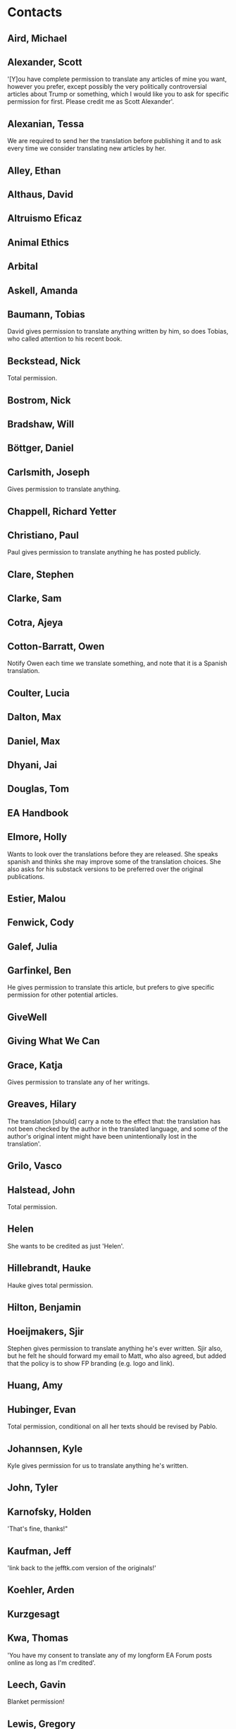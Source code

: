 * Contacts
:PROPERTIES:
:ID:       F874E332-47AF-436F-997E-1A6791DEE0BE
:END:

** Aird, Michael
:PROPERTIES:
:ID:       F821ABD5-B028-4F60-A152-329EEF0563F6
:EMAIL: michaeljamesaird@gmail.com
:URL: https://forum.effectivealtruism.org/users/michaela
:GENDER: male
:ENTITY: living person
:UNIVERSAL-CONSENT: yes
 :END:

** Alexander, Scott
:PROPERTIES:
:ID:       E1ADAF3D-5757-4E72-A3A5-34C276FFD5E4
:EMAIL: scott@slatestarcodex.com
:URL: https://astralcodexten.substack.com/
:GENDER: male
:ENTITY: living person
:UNIVERSAL-CONSENT: yes
:END:

 '[Y]ou have complete permission to translate any articles of mine you want, however you prefer, except possibly the very politically controversial articles about Trump or something, which I would like you to ask for specific permission for first. Please credit me as Scott Alexander'.
 
** Alexanian, Tessa
:PROPERTIES:
:ID:       4E9C2BFF-C8B6-476B-85C0-9209CBCF0212
:EMAIL: tess.alexanian@gmail.com
:URL: https://forum.effectivealtruism.org/users/tessa
:GENDER: female
:ENTITY: living person
:UNIVERSAL-CONSENT: no
:END:

We are required to send her the translation before publishing it and to ask every time we consider translating new articles by her.

** Alley, Ethan
:PROPERTIES:
:ID:       64D49D86-F659-4CA6-893A-9F050308D8E5
:EMAIL: ethan@altruistic.tech
:URL: 
:GENDER: male
:ENTITY: living person
:UNIVERSAL-CONSENT: unknown
 :END:

** Althaus, David
:PROPERTIES:
:ID:       39241DA7-3613-4528-9D15-AC75F25ACEED
:EMAIL: davidalthaus749@gmail.com
:URL: https://forum.effectivealtruism.org/users/david_althaus
:GENDER: male
:ENTITY: living person
:UNIVERSAL-CONSENT: yes
 :END:

** Altruismo Eficaz
:PROPERTIES:
:ID:       B069253C-7875-4716-B189-744EE2AC2066
:EMAIL: 
:URL: https://www.effectivealtruism.org/
:GENDER: not applicable
:ENTITY: non-person
:UNIVERSAL-CONSENT: yes
 :END:

** Animal Ethics
:PROPERTIES:
:ID:       BCD7B687-E238-4732-B7CA-C57BF9FA34F4
:EMAIL: info@animal-ethics.org
:URL: https://www.animalethics.org/
:GENDER: not applicable
:ENTITY: non-person
:UNIVERSAL-CONSENT: yes
 :END:

** Arbital
:PROPERTIES:
:ID:       C85B721D-B310-4F9A-93A2-44706C67B828
:EMAIL: alexei@arbital.com
:URL: https://arbital.com/
:GENDER: not applicable
:ENTITY: non-person
:UNIVERSAL-CONSENT: unknown
 :END:

** Askell, Amanda
:PROPERTIES:
:ID:       9E14D3DA-AB4C-422A-9982-E3B51E3F3BA7
:EMAIL: amanda@askell.io
:URL: http://www.amandaaskell.com/
:GENDER: female
:ENTITY: living person
:UNIVERSAL-CONSENT: waiting
:END:

** Baumann, Tobias
:PROPERTIES:
:ID:       D5564B86-33EC-462E-B1B8-EE41FFFB5846
:EMAIL: tobias.baumann4@gmail.com
:URL: https://tobiasbaumann.me/
:GENDER: male
:ENTITY: living person
:UNIVERSAL-CONSENT: yes
:END:

David gives permission to translate anything written by him, so does Tobias, who called attention to his recent book.

** Beckstead, Nick
:PROPERTIES:
:ID:       C4EB03FD-938F-4826-8E7A-B1AF981E154F
:EMAIL: nbeckstead@gmail.com
:URL: https://www.nickbeckstead.com/
:GENDER: male
:ENTITY: living person
:UNIVERSAL-CONSENT: yes
:END:

Total permission.

** Bostrom, Nick
:PROPERTIES:
:ID:       F6133591-FB5B-4691-BEE0-7415E8A82E45
:EMAIL: nick@nickbostrom.com
:URL: http://www.nickbostrom.com/
:GENDER: male
:ENTITY: living person
:UNIVERSAL-CONSENT: yes
 :END:

** Bradshaw, Will
:PROPERTIES:
:ID:       8B2EBA08-6FC9-4D40-9586-2B86F2ED1E90
:EMAIL: wjbradshaw1@gmail.com
:URL: https://forum.effectivealtruism.org/users/willbradshaw
:GENDER: male
:ENTITY: living person
:UNIVERSAL-CONSENT: unknown
 :END:

** Böttger, Daniel
:PROPERTIES:
:ID:       FD4A5111-D5C9-41B3-B03F-86D283E0198D
:EMAIL: daniel.boettger@gmail.com
:URL: https://sevensecularsermons.org/
:GENDER: male
:ENTITY: living person
:UNIVERSAL-CONSENT: unknown
 :END:

** Carlsmith, Joseph
:PROPERTIES:
:ID:       53A7DDBE-93F8-4173-BBF7-39B96AC57CA7
:EMAIL: joseph.k.carlsmith@gmail.com
:URL: https://joecarlsmith.com/
:GENDER: male
:ENTITY: living person
:UNIVERSAL-CONSENT: yes
:END:

Gives permission to translate anything.

** Chappell, Richard Yetter
:PROPERTIES:
:ID:       316ABCF1-AF60-41CE-B90C-D4B125A213A4
:EMAIL: r.chappell@gmail.com
:URL: http://yetterchappell.net/Richard/
:GENDER: male
:ENTITY: living person
:UNIVERSAL-CONSENT: unknown
 :END:

** Christiano, Paul
:PROPERTIES:
:ID:       490C6E23-1FE9-4626-BF06-A5F79C5FF1B9
:EMAIL: paulfchristiano@gmail.com
:URL: https://paulfchristiano.com/
:GENDER: male
:ENTITY: living person
:UNIVERSAL-CONSENT: yes
:END:

 Paul gives permission to translate anything he has posted publicly.
 
** Clare, Stephen
:PROPERTIES:
:ID:       9EB6DE98-B3BF-480B-9940-6BDE0CC9E8FA
:EMAIL: thesteveclare@gmail.com
:URL: https://forum.effectivealtruism.org/users/stephen-clare-1/
:GENDER: male
:ENTITY: living person
:UNIVERSAL-CONSENT: yes
 :END:

** Clarke, Sam
:PROPERTIES:
:ID:       5585A31E-5F5B-4CC4-B03F-82FA9A13CEA1
:EMAIL: samckclarke@gmail.com
:URL: https://forum.effectivealtruism.org/users/samclarke
:GENDER: male
:ENTITY: living person
:UNIVERSAL-CONSENT: unknown
 :END:

** Cotra, Ajeya
:PROPERTIES:
:ID:       95CB4FA5-0CC0-43A4-8DA7-F79668B20287
:EMAIL: acotra2017@gmail.com
:URL: https://www.planned-obsolescence.org/
:GENDER: female
:ENTITY: living person
:UNIVERSAL-CONSENT: unknown
:END:

** Cotton-Barratt, Owen
:PROPERTIES:
:ID:       015935A8-F69B-4DED-934E-E7FE4E8E08BE
:EMAIL: owen.cb@centreforeffectivealtruism.org
:URL: https://forum.effectivealtruism.org/users/owen_cotton-barratt
:GENDER: male
:ENTITY: living person
:UNIVERSAL-CONSENT: yes
:END:

Notify Owen each time we translate something, and note that it is a Spanish translation.

** Coulter, Lucia
:PROPERTIES:
:ID:       53F6FBEA-9EF8-4396-9BF1-7352DBCFFE52
:EMAIL: lucia@leadelimination.org
:URL: female
:GENDER: living person
:ENTITY: 
:UNIVERSAL-CONSENT: unknown
 :END:

** Dalton, Max
:PROPERTIES:
:ID:       9EE54002-8E79-4F97-B10C-9F01A978C280
:EMAIL: maxrossdalton@gmail.com
:URL: https://forum.effectivealtruism.org/users/maxdalton
:GENDER: male
:ENTITY: living person
:UNIVERSAL-CONSENT: unknown
 :END:

** Daniel, Max
:PROPERTIES:
:ID:       8A9CB637-1435-4170-BE75-FC1CF934D741
:END:
:PROPERTIES:
:ID:       E9D2DD1A-5632-4E51-A9FC-A3257CB07A43
:EMAIL: max.daniel@openphilanthropy.org
:URL: https://forum.effectivealtruism.org/users/max_daniel
:GENDER: male
:ENTITY: living person
:UNIVERSAL-CONSENT: unknown

Subtitles: https://docs.google.com/document/d/1X3ivWAbSBoCosbAHurNZRhEjCKiEx8_3VfkBNEDbBVo/edit:END:

** Deere, Sam
:PROPERTIES:
:ID:       86327CFD-5208-4CC2-BB39-70A3032864CC
:EMAIL: sam@samdeere.com
:URL: https://forum.effectivealtruism.org/users/samdeere
:GENDER: male
:ENTITY: living person
:UNIVERSAL-CONSENT: unknown
 :END:

** Dhyani, Jai
:PROPERTIES:
:ID:       810556E3-DCD4-4704-B9D6-7061439AE534
:EMAIL: jay@jay.one
:URL: https://www.jaidhyani.com/
:GENDER: male
:ENTITY: living person
:UNIVERSAL-CONSENT: unknown
 :END:

** Douglas, Tom
:PROPERTIES:
:ID:       90918E9C-DCA8-4CB5-ABAC-0CC23C2BF189
:EMAIL: thomas.douglas@philosophy.ox.ac.uk
:URL: 
:GENDER: male
:ENTITY: living person
:UNIVERSAL-CONSENT: unknown
 :END:

** EA Handbook
:PROPERTIES:
:ID:       19FD2731-C650-4199-B373-991FEC7A9CFA
:EMAIL: 
:URL: https://forum.effectivealtruism.org/handbook
:GENDER: not applicable
:ENTITY: non-person
:UNIVERSAL-CONSENT: unknown
 :END:

** Elmore, Holly
:PROPERTIES:
:ID:       5BC16299-4410-4606-B49F-83BC0FA29958
:EMAIL: m.holly.elmore@gmail.com
:URL: https://hollyelmore.substack.com/
:GENDER: female
:ENTITY: living person
:UNIVERSAL-CONSENT: yes
:END:

Wants to look over the translations before they are released. She speaks spanish and thinks she may improve some of the translation choices. She also asks for his substack versions to be preferred over the original publications.

** Estier, Malou
:PROPERTIES:
:ID:       03F8BE3C-3101-4547-A851-C7D4DE529FB2
:EMAIL: mahaut.estier@gmail.com
:URL: https://www.simoninstitute.ch/about/member/malou-estier/
:GENDER: female
:ENTITY: living person
:UNIVERSAL-CONSENT: unknown
:END:
 
** Fenwick, Cody
:PROPERTIES:
:ID:       021BCBD3-919F-452A-BB1E-16AFD5EBDEF7
:EMAIL: 
:URL: 
:GENDER: male
:ENTITY: living person
:UNIVERSAL-CONSENT: unknown
 :END:

** Galef, Julia
:PROPERTIES:
:ID:       6A97AE95-943F-4A04-9D59-381B3771A8DF
:EMAIL: julia.galef@gmail.com
:URL: http://www.juliagalef.com/
:GENDER: female
:ENTITY: living person
:UNIVERSAL-CONSENT: unknown
:END:
 
** Garfinkel, Ben
:PROPERTIES:
:ID:       B9839BB4-C4D1-44A0-AA37-E40986AB65B4
:EMAIL: benjamin.garfinkel@philosophy.ox.ac.uk
:URL: https://forum.effectivealtruism.org/users/bgarfinkel
:GENDER: male
:ENTITY: living person
:UNIVERSAL-CONSENT: no
:END:
He gives permission to translate this article, but prefers to give specific permission for other potential articles.

** GiveWell
:PROPERTIES:
:ID:       CA7FCDE1-6C78-4742-87C9-8314CCE8B0D1
:EMAIL: info@givewell.org
:URL: https://www.givewell.org/
:GENDER: not applicable
:ENTITY: non-person
:UNIVERSAL-CONSENT: unknown
 :END:

** Giving What We Can
:PROPERTIES:
:ID:       82ADE114-F424-4CFF-ACD3-B3366AD0A41F
:EMAIL: community@givingwhatwecan.org
:URL: https://www.givingwhatwecan.org/
:GENDER: not applicable
:ENTITY: non-person
:UNIVERSAL-CONSENT: unknown
 :END:

** Grace, Katja
:PROPERTIES:
:ID:       1D2F44C3-AD05-4CFB-AA77-D6F3CAAE8867
:EMAIL: katjasolveig@gmail.com
:URL: https://katjagrace.wordpress.com/
:GENDER: female
:ENTITY: living person
:UNIVERSAL-CONSENT: yes
:END:

Gives permission to translate any of her writings.

** Greaves, Hilary
:PROPERTIES:
:ID:       EB0082DE-7A58-4FD4-9298-C6B6A572B4EC
:EMAIL: hilary.greaves@philosophy.ox.ac.uk
:URL: https://users.ox.ac.uk/~mert2255/
:GENDER: female
:ENTITY: living person
:UNIVERSAL-CONSENT: yes
:END:

The translation [should] carry a note to the effect that: the translation has not been checked by the author in the translated language, and some of the author's original intent might have been unintentionally lost in the translation'.

** Grilo, Vasco
:PROPERTIES:
:ID:       B84B4583-0433-4BB9-AC8A-42F7EDEF7A4E
:EMAIL: vascoamaralgrilo@gmail.com
:URL: https://forum.effectivealtruism.org/users/vascoamaralgrilo/
:GENDER: male
:ENTITY: living person
:UNIVERSAL-CONSENT: unknown
 :END:

** Halstead, John
:PROPERTIES:
:ID:       36247A52-FC9E-4835-8A7E-7FC9EB3B8C83
:EMAIL: john.halstead309@gmail.com
:URL: https://johnhalstead.org/
:GENDER: male
:ENTITY: living person
:UNIVERSAL-CONSENT: yes
:END:

 Total permission.
 
** Helen
:PROPERTIES:
:ID:       01C1285A-A15C-48AB-BB13-0EFE333950CA
:EMAIL: helentoner@gmail.com
:URL: https://cset.georgetown.edu/staff/helen-toner/
:GENDER: female
:ENTITY: living person
:UNIVERSAL-CONSENT: yes
:END:

She wants to be credited as just 'Helen'.

** Hillebrandt, Hauke
:PROPERTIES:
:ID:       6C31D1C7-2659-455C-AEDD-51B022CF174A
:EMAIL: hauke.hillebrandt@gmail.com
:URL: https://forum.effectivealtruism.org/users/haukehillebrandt
:GENDER: male
:ENTITY: living person
:UNIVERSAL-CONSENT: yes
:END:

Hauke gives total permission.

** Hilton, Benjamin
:PROPERTIES:
:ID:       EB66A475-C907-47DA-AC9A-25D1CF344B3C
:EMAIL: benjamin.hilton@80000hours.org
:URL: https://forum.effectivealtruism.org/users/benjamin-hilton-1
:GENDER: male
:ENTITY: living person
:UNIVERSAL-CONSENT: unknown
 :END:

** Hoeijmakers, Sjir
:PROPERTIES:
:ID:       A11DA5AB-94AD-490A-8547-CD5298C34346
:EMAIL: sjirhoeijmakers@gmail.com
:URL: https://forum.effectivealtruism.org/users/sjir-hoeijmakers
:GENDER: male
:ENTITY: living person
:UNIVERSAL-CONSENT: yes
:END:

Stephen gives permission to translate anything he's ever written. Sjir also, but he felt he should forward my email to Matt, who also agreed, but added that the policy is to show FP branding (e.g. logo and link).
 
** Huang, Amy
:PROPERTIES:
:ID:       6F30CB48-7F77-41E3-B4DC-A20B0F972B7F
:EMAIL: amyh@gfi.org
:URL: https://gfi.org/team/amy-huang/
:GENDER: female
:ENTITY: living person
:UNIVERSAL-CONSENT: unknown
 :END:

** Hubinger, Evan
:PROPERTIES:
:ID:       02AE1A75-E9FE-4AD9-A301-F2BD470CA3E4
:END:
:PROPERTIES:
:ID:       BE438448-A3EE-4729-962B-3E70A0C09FA2
:EMAIL: evanjhub@gmail.com
:URL: https://forum.effectivealtruism.org/users/evhub
:GENDER: male
:ENTITY: living person
:UNIVERSAL-CONSENT: yes
 Total permission:END:

** Hutchinson, Michelle
:PROPERTIES:
:ID:       03F63A8D-3443-4429-BD27-F8F2553F0EC1
:EMAIL: michelle.hutchinson@givingwhatwecan.org
:URL: https://forum.effectivealtruism.org/users/michelle_hutchinson
:GENDER: female
:ENTITY: living person
:UNIVERSAL-CONSENT: yes
:END:

Total permission, conditional on all her texts should be revised by Pablo.

** Johannsen, Kyle
:PROPERTIES:
:ID:       CBDED525-B356-4BC2-87C0-E58DD37103C3
:EMAIL: 9kj29@queensu.ca
:URL: male
:GENDER: living person
:ENTITY: yes
:UNIVERSAL-CONSENT: yes
:END:

Kyle gives permission for us to translate anything he's written.

** John, Tyler
:PROPERTIES:
:ID:       AC5D4199-AB49-4A8B-B501-B6888889E702
:EMAIL: tyler.john@rutgers.edu
:URL: 
:GENDER: male
:ENTITY: living person
:UNIVERSAL-CONSENT: waiting
 :END:

** Karnofsky, Holden
:PROPERTIES:
:ID:       D79BE428-75CE-40D0-9875-736FD4258182
:EMAIL: holden@givewell.org
:URL: https://www.cold-takes.com/author/holden/
:GENDER: male
:ENTITY: living person
:UNIVERSAL-CONSENT: yes
:END:

'That's fine, thanks!"

** Kaufman, Jeff
:PROPERTIES:
:ID:       A443B93B-A19A-454A-BDFC-74C00008104A
:EMAIL: jeff@jefftk.com
:URL: https://www.jefftk.com/
:GENDER: male
:ENTITY: living person
:UNIVERSAL-CONSENT: yes
:END:

'link back to the jefftk.com version of the originals!'

** Koehler, Arden
:PROPERTIES:
:ID:       1E482BED-3357-4EAD-AA8D-1E21B2DD5302
:EMAIL: arden@80000hours.org
:URL: https://www.ardenkoehler.com/
:GENDER: female
:ENTITY: living person
:UNIVERSAL-CONSENT: unknown
 :END:

** Kurzgesagt
:PROPERTIES:
:ID:       25D17E19-1DF5-43F4-90D1-031C086A7E78
:EMAIL: info@kurzgesagt.org
:URL: https://kurzgesagt.org/
:GENDER: not applicable
:ENTITY: non-person
:UNIVERSAL-CONSENT: yes
 :END:

** Kwa, Thomas
:PROPERTIES:
:ID:       93AE0381-5DD0-4339-838A-491215EA0606
:EMAIL: tkwa@caltech.edu
:URL: https://forum.effectivealtruism.org/users/tkwa
:GENDER: male
:ENTITY: living person
:UNIVERSAL-CONSENT: yes
:END:

'You have my consent to translate any of my longform EA Forum posts online as long as I'm credited'.

** Leech, Gavin
:PROPERTIES:
:ID:       F0C4F536-B9BA-4627-A360-B08DFD828654
:EMAIL: gleech@protonmail.com
:URL: https://www.gleech.org/about/
:GENDER: male
:ENTITY: living person
:UNIVERSAL-CONSENT: yes
:END:

Blanket permission!
 
** Lewis, Gregory
:PROPERTIES:
:ID:       F13063ED-150F-43CB-8A2D-913D880EAE9A
:EMAIL: gjlewis37@gmail.com
:URL: https://gregoryjlewis.com/
:GENDER: male
:ENTITY: living person
:UNIVERSAL-CONSENT: yes
:END:

Gregory gives permission to translate any writing of his.

** MacAskill, William
:PROPERTIES:
:ID:       C40F8A6F-CFE0-409C-B8F5-338BEE263BFC
:EMAIL: wdmacaskill@gmail.com
:URL: http://www.williammacaskill.com/
:GENDER: male
:ENTITY: living person
:UNIVERSAL-CONSENT: yes
 :END:

** McIntyre, Peter
:PROPERTIES:
:ID:       A1CCCF91-A441-4543-A3B4-35477D158690
:EMAIL: peter.mcintyre01@gmail.com
:URL: https://forum.effectivealtruism.org/users/petermcintyre
:GENDER: male
:ENTITY: living person
:UNIVERSAL-CONSENT: no
 :END:

** Meissner, Darius
:PROPERTIES:
:ID:       5C34F999-5C53-422E-88FB-7F1253829265
:EMAIL: darius.meissner@outlook.de
:URL: https://forum.effectivealtruism.org/users/darius1
:GENDER: male
:ENTITY: living person
:UNIVERSAL-CONSENT: unknown
 :END:

** Melchin, Denise
:PROPERTIES:
:ID:       28647A3B-25F3-43C8-A22E-D31EB2B1B0C1
:EMAIL: denisemelchin@gmail.com
:URL: https://forum.effectivealtruism.org/users/denise_melchin
:GENDER: female
:ENTITY: living person
:UNIVERSAL-CONSENT: unknown
 :END:

** Mogensen, Andreas
:PROPERTIES:
:ID:       28AFE3B6-14B1-44D8-9859-053EECF43825
:EMAIL: andreas.mogensen@philosophy.ox.ac.uk
:URL: https://www.andreasmogensen.com/
:GENDER: male
:ENTITY: living person
:UNIVERSAL-CONSENT: yes
 :END:

** Moorhouse, Fin
:PROPERTIES:
:ID:       759671EA-F328-4A2B-AC8B-2708CC378954
:EMAIL: finlaymoorhouse@gmail.com
:URL: http://finmoorhouse.com/
:GENDER: male
:ENTITY: living person
:UNIVERSAL-CONSENT: no
:END:

Fin is ok with this, but he wants to be asked every time

** Muehlhauser, Luke
:PROPERTIES:
:ID:       9282F680-377E-45C4-A455-94CA11ACAAAD
:EMAIL: luke@openphilanthropy.org
:URL: https://lukemuehlhauser.com/
:GENDER: male
:ENTITY: living person
:UNIVERSAL-CONSENT: unknown
 :END:

** Ngo, Richard
:PROPERTIES:
:ID:       B584E97B-D446-4F4B-90C4-27F7979F1B96
:EMAIL: rmcn94@gmail.com
:URL: https://forum.effectivealtruism.org/users/richard_ngo
:GENDER: male
:ENTITY: living person
:UNIVERSAL-CONSENT: waiting
 :END:

** Nielsen, Michael
:PROPERTIES:
:ID:       852F96AE-FB77-4B1E-8014-120210C26D63
:EMAIL: http://michaelnielsen.org/
:URL: male
:GENDER: living person
:ENTITY: 
:UNIVERSAL-CONSENT: unknown
 :END:

** Open Philanthropy
:PROPERTIES:
:ID:       F0DA657A-5207-491F-95BC-CA1687895D0E
:EMAIL: info@openphilanthropy.org
:URL: https://www.openphilanthropy.org/
:GENDER: not applicable
:ENTITY: non-person
:UNIVERSAL-CONSENT: unknown
 :END:

** Ord, Toby
:PROPERTIES:
:ID:       D9D55648-9429-453C-AF64-1A3820ABC589
:EMAIL: toby@amirrorclear.net
:URL: http://www.tobyord.com/
:GENDER: male
:ENTITY: living person
:UNIVERSAL-CONSENT: yes
 :END:

** Ortiz-Ospina, Esteban
:PROPERTIES:
:ID:       E4399386-FFA1-4BC1-B4BF-3E33D758360F
:EMAIL: esteban@ourworldindata.org
:URL: 
:GENDER: male
:ENTITY: living person
:UNIVERSAL-CONSENT: unknown
 :END:

** Parfit, Derek
:PROPERTIES:
:ID:       9E123198-1DB1-4FF8-B502-422553AE7C63
:EMAIL: 
:URL: https://en.wikipedia.org/wiki/Derek_Parfit
:GENDER: male
:ENTITY: deceased person
:UNIVERSAL-CONSENT: no
:END:

Jeff McMahan, Parfit's literary executor: All clear to proceed!

** Picón, Leonardo
:PROPERTIES:
:ID:       8FFE62A2-3205-4E91-A085-C83375DDCACE
:EMAIL: leonardodecartago@gmail.com
:URL: https://forum.effectivealtruism.org/users/ea-wiki-assistant
:GENDER: male
:ENTITY: living person
:UNIVERSAL-CONSENT: yes
 :END:

** Piper, Kelsey
:PROPERTIES:
:ID:       B6D104F3-34AC-4DC9-9A1A-DAEFAE8F3D2B
:EMAIL: kelsey.piper@vox.com
:URL: https://www.planned-obsolescence.org/
:GENDER: female
:ENTITY: living person
:UNIVERSAL-CONSENT: yes
 :END:

** Probably Good
:PROPERTIES:
:ID:       5B848460-A5CE-4583-A73E-C53EAC8F9897
:EMAIL: 
:URL: 
:GENDER: not applicable
:ENTITY: non-person
:UNIVERSAL-CONSENT: unknown
 :END:

** Rafferty, Jack
:PROPERTIES:
:ID:       6632DC18-BFF2-49EC-B4BF-0C9994242CDE
:EMAIL: jack@leadelimination.org
:URL: https://forum.effectivealtruism.org/users/jack-rafferty
:GENDER: male
:ENTITY: living person
:UNIVERSAL-CONSENT: unknown
 :END:

** Rodriguez, Luisa
:PROPERTIES:
:ID:       502D6E31-F9B9-4219-8B82-3108AE3F7C6D
:EMAIL: lrodriguez@brandeis.edu
:URL: https://forum.effectivealtruism.org/users/luisa_rodriguez
:GENDER: female
:ENTITY: living person
:UNIVERSAL-CONSENT: yes
:END:

 'Fine with me!'
 
** Rogers-Smith, Charlie
:PROPERTIES:
:ID:       12438177-6E58-4F3B-94CC-F86E650F30BC
:EMAIL: charlierogerssmith@gmail.com
:URL: https://www.charlierogers-smith.com/
:GENDER: male
:ENTITY: living person
:UNIVERSAL-CONSENT: unknown
 :END:

** Roser, Max
:PROPERTIES:
:ID:       7BC4C3D0-5290-41C2-8E0B-2883CDF24261
:EMAIL: MaxCRoser@gmail.com
:URL: https://www.maxroser.com/
:GENDER: male
:ENTITY: living person
:UNIVERSAL-CONSENT: unknown
 :END:

** Sandberg, Anders
:PROPERTIES:
:ID:       0847F16C-1814-4A27-87B7-9AA5796EC4EC
:EMAIL: anders.sandberg@ox.ac.uk
:URL: http://www.aleph.se/
:GENDER: male
:ENTITY: living person
:UNIVERSAL-CONSENT: yes
 :END:

** Schubert, Stefan
:PROPERTIES:
:ID:       9902BEA5-BAE9-4D8F-AAEA-D4A790415E6E
:EMAIL: stefanfredrikschubert@gmail.com
:URL: https://stefanfschubert.com/
:GENDER: male
:ENTITY: living person
:UNIVERSAL-CONSENT: yes
:END:

Total permission.

** Sebo, Jeff
:PROPERTIES:
:ID:       5FD50CF6-93B4-4165-AA37-CB039F98B4E2
:EMAIL: jeffsebo@gmail.com
:URL: http://www.jeffsebo.net/
:GENDER: male
:ENTITY: living person
:UNIVERSAL-CONSENT: waiting
 :END:

** Sempere, Nuño
:PROPERTIES:
:ID:       F56207F9-68CE-46EC-9251-386F80393530
:EMAIL: nuno.sempere@gmail.com
:URL: https://nunosempere.com/
:GENDER: male
:ENTITY: living person
:UNIVERSAL-CONSENT: no
 :END:

** Shulman, Carl
:PROPERTIES:
:ID:       34D8CFC9-D9CB-415D-AF14-094ACB2AFB9B
:EMAIL: carl.shulman@post.harvard.edu
:URL: http://reflectivedisequilibrium.blogspot.com/
:GENDER: male
:ENTITY: living person
:UNIVERSAL-CONSENT: no
:END:

It looks like we should ask everytime
** Singer, Peter
:PROPERTIES:
:ID:       A013F0FC-AD68-4EE2-B193-E6F9A2DAA837
:EMAIL: psinger@princeton.edu
:URL: https://www.petersinger.info/
:GENDER: male
:ENTITY: living person
:UNIVERSAL-CONSENT: unknown
 :END:

** Sinick, Jonah
:PROPERTIES:
:ID:       1862205A-E9B8-4AEF-9CCC-5149E1C9C65B
:EMAIL: jsinick@gmail.com
:URL: https://www.linkedin.com/in/jonahsinick
:GENDER: male
:ENTITY: living person
:UNIVERSAL-CONSENT: no
:END:

 Jonah gives permission to translate this article in particular, but would like to be asked regarding other articles written by him.
 
** Snyder-Beattie, Andrew
:PROPERTIES:
:ID:       AF5FA936-159E-45A4-9A68-F5A121C2B5B0
:EMAIL: andrew.snyder-beattie@philosophy.ox.ac.uk
:URL: https://forum.effectivealtruism.org/users/asb
:GENDER: male
:ENTITY: living person
:UNIVERSAL-CONSENT: unknown
 :END:

** Soares, Nate
:PROPERTIES:
:ID:       BE6BFB37-E82B-425B-96DD-8BCF4493C6A6
:EMAIL: nate@so8r.es
:URL: https://mindingourway.com/about/
:GENDER: male
:ENTITY: living person
:UNIVERSAL-CONSENT: unknown
 :END:

** Sotala, Kaj
:PROPERTIES:
:ID:       604C723C-B053-4B86-9783-D6D1339C12FF
:EMAIL: xuenay@gmail.com
:URL: http://kajsotala.fi/
:GENDER: male
:ENTITY: living person
:UNIVERSAL-CONSENT: unknown
 :END:

** Tench, Emily
:PROPERTIES:
:ID:       DE45BC9A-82D0-4A67-9BFA-74B0417DE511
:EMAIL: emily.tench@bnc.ox.ac.uk
:URL: https://forum.effectivealtruism.org/users/emilytench
:GENDER: female
:ENTITY: living person
:UNIVERSAL-CONSENT: unknown
 :END:

** Thomas, Teruji
:PROPERTIES:
:ID:       7EDB7165-34D1-405E-A0C6-83D382CB481A
:EMAIL: teruji.thomas@philosophy.ox.ac.uk
:URL: https://users.ox.ac.uk/~mert2060/
:GENDER: male
:ENTITY: living person
:UNIVERSAL-CONSENT: unknown
 :END:

** Thornley, Elliott
:PROPERTIES:
:ID:       3B9762F6-4511-46E4-8924-5D769A16A205
:EMAIL: elliott.thornley@gmail.com
:URL: https://forum.effectivealtruism.org/users/elliottthornley
:GENDER: male
:ENTITY: living person
:UNIVERSAL-CONSENT: waiting
 :END:

** Todd, Benjamin
:PROPERTIES:
:ID:       E421504B-2A67-4B12-B02B-7B8C1A7B6491
:EMAIL: ben@80000hours.org
:URL: https://benjamintodd.org/
:GENDER: male
:ENTITY: living person
:UNIVERSAL-CONSENT: yes
 :END:

** Tomasik, Brian
:PROPERTIES:
:ID:       4650F04C-3EE2-4BC2-B05F-B5E0ECD5A029
:EMAIL: brian.tomasik@gmail.com
:URL: https://briantomasik.com/
:GENDER: male
:ENTITY: living person
:UNIVERSAL-CONSENT: yes
:END:

Gives total permission

** Vallinder, Aron
:PROPERTIES:
:ID:       A1A63608-3089-4E0E-A45E-D0DA32845FBA
:EMAIL: vallinder@gmail.com
:URL: https://forum.effectivealtruism.org/users/aron_vallinder
:GENDER: male
:ENTITY: living person
:UNIVERSAL-CONSENT: unknown
 :END:

** Van Nostrand, Elizabeth
:PROPERTIES:
:ID:       D458C3F9-30FA-4BD3-B321-F2AA9571A872
:EMAIL: eevn@yahoo.com
:URL: https://acesounderglass.com/
:GENDER: female
:ENTITY: living person
:UNIVERSAL-CONSENT: no
:END:

** von Neumann, John
:PROPERTIES:
:ID:       920A4424-CB85-41A6-9A2F-A0B9D2BAF593
:EMAIL: https://en.wikipedia.org/wiki/John_von_Neumann
:URL: male
:GENDER: deceased person
:ENTITY: no
:UNIVERSAL-CONSENT: unknown
 :END:

** Whittlestone, Jess
:PROPERTIES:
:ID:       D9FA4B13-E9AC-4DFA-875E-6B045F49D2B2
:EMAIL: jess.whittlestone@gmail.com
:URL: http://www.jesswhittlestone.com/
:GENDER: female
:ENTITY: living person
:UNIVERSAL-CONSENT: waiting
 :END:

** Wiblin, Robert
:PROPERTIES:
:ID:       1FFBBC8C-2977-4E92-9DEB-14621C3F4D4E
:EMAIL: robertwiblin@gmail.com
:URL: https://www.robwiblin.com/
:GENDER: male
:ENTITY: living person
:UNIVERSAL-CONSENT: unknown
 :END:

** Williams, Evan G.
:PROPERTIES:
:ID:       238565B4-A513-4D5C-85D2-4F017CE009F6
:EMAIL: williame@uwosh.edu
:URL: 
:GENDER: male
:ENTITY: living person
:UNIVERSAL-CONSENT: unknown
 :END:

** Wise, Julia
:PROPERTIES:
:ID:       DC28FEDA-F560-4C5E-ADE7-8459C7BF6C39
:EMAIL: juliawise07@gmail.com
:URL: https://forum.effectivealtruism.org/users/julia_wise
:GENDER: female
:ENTITY: living person
:UNIVERSAL-CONSENT: yes
:END:

'Yes, that's fine'. (I asked permission to translate this article, as well as any other that could be a good fit for this project.)
 
** Yudkowsky, Eliezer
:PROPERTIES:
:ID:       FAD0C707-6F3A-445A-9A28-6B6AC7EF5971
:EMAIL: yudkowsky@gmail.com
:URL: http://www.yudkowsky.net/
:GENDER: male
:ENTITY: living person
:UNIVERSAL-CONSENT: unknown
 :END:

** Zabel, Claire
:PROPERTIES:
:ID:       0444934A-EB0E-49B0-BD3E-E92D539A4C3B
:EMAIL: clairelouisezabel@gmail.com
:URL: https://forum.effectivealtruism.org/users/clairezabel
:GENDER: female
:ENTITY: living person
:UNIVERSAL-CONSENT: yes
:END:

Total permission
** Zhang, Linch
:PROPERTIES:
:ID:       18FB229A-BC38-4158-A8B4-60C62CC07B0F
:EMAIL: email.linch@gmail.com
:URL: https://forum.effectivealtruism.org/users/linch
:GENDER: male
:ENTITY: living person
:UNIVERSAL-CONSENT: waiting
:END:

Gives total permission.

** Šimčikas, Saulius
:PROPERTIES:
:ID:       FBC50744-71C1-48C8-AD04-FBDCB7BBA35B
:EMAIL: sauliussimcikas@yahoo.com
:URL: https://forum.effectivealtruism.org/users/saulius
:GENDER: male
:ENTITY: living person
:UNIVERSAL-CONSENT: yes
:END:

 'Permission granted'.
 
